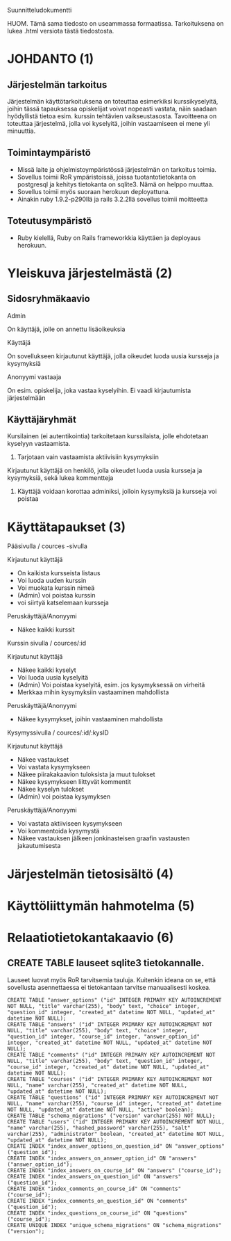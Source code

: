 Suunnitteludokumentti

HUOM. Tämä sama tiedosto on useammassa formaatissa. Tarkoituksena on lukea .html versiota tästä tiedostosta. 

* JOHDANTO (1)


** Järjestelmän tarkoitus

  Järjestelmän käyttötarkoituksena on toteuttaa esimerkiksi kurssikyselyitä,
  joihin tässä tapauksessa opiskelijat voivat nopeasti vastata,  näin saadaan hyödyllistä tietoa esim. kurssin tehtävien vaikseustasosta.
  Tavoitteena on toteuttaa järjestelmä, jolla voi kyselyitä, joihin vastaamiseen ei mene yli minuuttia.

** Toimintaympäristö
   - Missä laite ja ohjelmistoympäristössä järjestelmän on tarkoitus toimia.
   - Sovellus toimii RoR ympäristoissä, joissa tuotantotietokanta on postgresql ja kehitys tietokanta on sqlite3. Nämä on helppo muuttaa.
   - Sovellus toimii myös suoraan herokuun deployattuna.
   - Ainakin  ruby 1.9.2-p290llä ja rails 3.2.2llä sovellus toimii moitteetta


** Toteutusympäristö
   - Ruby kielellä, Ruby on Rails frameworkkia käyttäen ja deployaus herokuun.

* Yleiskuva järjestelmästä (2)
** Sidosryhmäkaavio
   [[file:sidosryhmakaavio2.png]]
**** Admin
     On käyttäjä, jolle on annettu lisäoikeuksia
**** Käyttäjä
     On sovellukseen kirjautunut käyttäjä, jolla oikeudet luoda uusia kursseja ja kysymyksiä
**** Anonyymi vastaaja
     On esim. opiskelija, joka vastaa kyselyihin. Ei vaadi kirjautumista järjestelmään
** Käyttäjäryhmät
**** Kursilainen (ei autentikointia) tarkoitetaan kurssilaista, jolle ehdotetaan kyselyyn vastaamista.
***** Tarjotaan vain vastaamista aktiivisiin kysymyksiin
****  Kirjautunut käyttäjä on henkilö, jolla oikeudet luoda uusia kursseja ja kysymyksiä, sekä lukea kommentteja
***** Käyttäjä voidaan korottaa adminiksi, jolloin kysymyksiä ja kursseja voi poistaa
* Käyttätapaukset (3)
   Pääsivulla / cources -sivulla

   Kirjautunut käyttäjä
   - On kaikista kursseista listaus
   - Voi luoda uuden kurssin
   - Voi muokata kurssin nimeä
   - (Admin) voi poistaa kurssin
   - voi siirtyä katselemaan kursseja

   Peruskäyttäjä/Anonyymi
   - Näkee kaikki kurssit
   Kurssin sivulla / cources/:id

   Kirjautunut käyttäjä
   - Näkee kaikki kyselyt
   - Voi luoda uusia kyselyitä
   - (Admin) Voi poistaa kyselyitä, esim. jos kysymyksessä on virheitä
   - Merkkaa mihin kysymyksiin vastaaminen mahdollista

   Peruskäyttäjä/Anonyymi
   - Näkee kysymykset, joihin vastaaminen mahdollista

   Kysymyssivulla / cources/:id/:kysID

   Kirjautunut käyttäjä
   - Näkee vastaukset
   - Voi vastata kysymykseen
   - Näkee piirakakaavion tuloksista ja muut tulokset
   - Näkee kysymykseen liittyvät kommentit
   - Näkee kyselyn tulokset
   - (Admin) voi poistaa kysymyksen

   Peruskäyttäjä/Anonyymi
   - Voi vastata aktiiviseen kysymykseen
   - Voi kommentoida kysymystä
   - Näkee vastauksen jälkeen jonkinasteisen graafin vastausten jakautumisesta

* Järjestelmän tietosisältö (4)

  [[file:JarjestelmanTietosisalto.png]]

  
* Käyttöliittymän hahmotelma (5)
   [[file:sivukaavio2TSOHA.png]]
* Relaatiotietokantakaavio (6)
  [[file:Tietosisalto.png]]

** CREATE TABLE lauseet sqlite3 tietokannalle. 
   Lauseet luovat myös RoR tarvitsemia tauluja. Kuitenkin ideana on se, että sovellusta asennettaessa ei tietokantaan tarvitse manuaalisesti koskea.
   : CREATE TABLE "answer_options" ("id" INTEGER PRIMARY KEY AUTOINCREMENT NOT NULL, "title" varchar(255), "body" text, "choice" integer, "question_id" integer, "created_at" datetime NOT NULL, "updated_at" datetime NOT NULL);
   : CREATE TABLE "answers" ("id" INTEGER PRIMARY KEY AUTOINCREMENT NOT NULL, "title" varchar(255), "body" text, "choice" integer, "question_id" integer, "course_id" integer, "answer_option_id" integer, "created_at" datetime NOT NULL, "updated_at" datetime NOT NULL);
   : CREATE TABLE "comments" ("id" INTEGER PRIMARY KEY AUTOINCREMENT NOT NULL, "title" varchar(255), "body" text, "question_id" integer, "course_id" integer, "created_at" datetime NOT NULL, "updated_at" datetime NOT NULL);
   : CREATE TABLE "courses" ("id" INTEGER PRIMARY KEY AUTOINCREMENT NOT NULL, "name" varchar(255), "created_at" datetime NOT NULL, "updated_at" datetime NOT NULL);
   : CREATE TABLE "questions" ("id" INTEGER PRIMARY KEY AUTOINCREMENT NOT NULL, "name" varchar(255), "course_id" integer, "created_at" datetime NOT NULL, "updated_at" datetime NOT NULL, "active" boolean);
   : CREATE TABLE "schema_migrations" ("version" varchar(255) NOT NULL);
   : CREATE TABLE "users" ("id" INTEGER PRIMARY KEY AUTOINCREMENT NOT NULL, "name" varchar(255), "hashed_password" varchar(255), "salt" varchar(255), "administrator" boolean, "created_at" datetime NOT NULL, "updated_at" datetime NOT NULL);
   : CREATE INDEX "index_answer_options_on_question_id" ON "answer_options" ("question_id");
   : CREATE INDEX "index_answers_on_answer_option_id" ON "answers" ("answer_option_id");
   : CREATE INDEX "index_answers_on_course_id" ON "answers" ("course_id");
   : CREATE INDEX "index_answers_on_question_id" ON "answers" ("question_id");
   : CREATE INDEX "index_comments_on_course_id" ON "comments" ("course_id");
   : CREATE INDEX "index_comments_on_question_id" ON "comments" ("question_id");
   : CREATE INDEX "index_questions_on_course_id" ON "questions" ("course_id");
   : CREATE UNIQUE INDEX "unique_schema_migrations" ON "schema_migrations" ("version");



